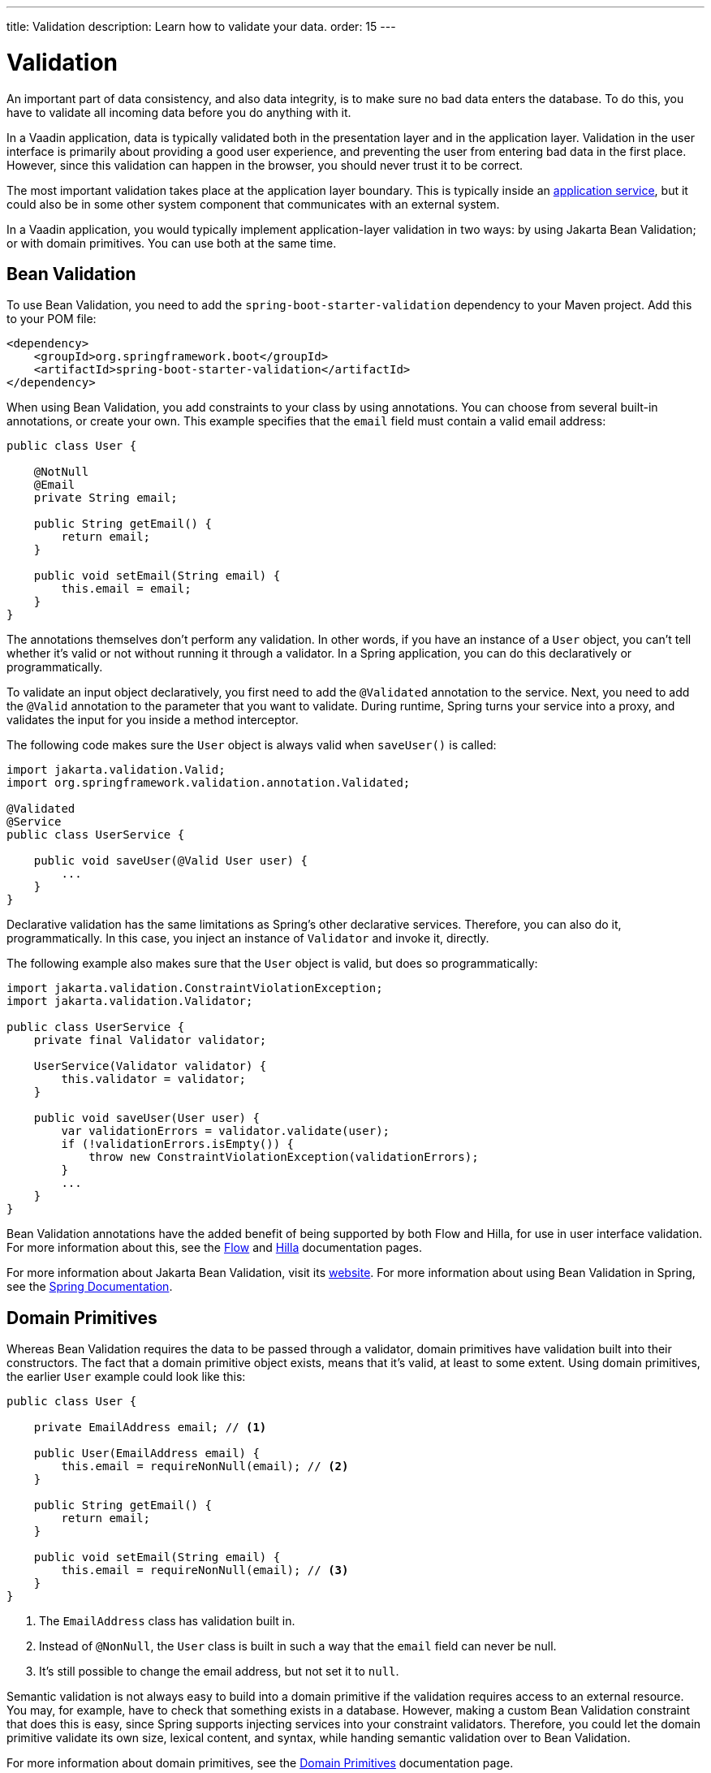 ---
title: Validation
description: Learn how to validate your data.
order: 15
---


= Validation

An important part of data consistency, and also data integrity, is to make sure no bad data enters the database. To do this, you have to validate all incoming data before you do anything with it.

In a Vaadin application, data is typically validated both in the presentation layer and in the application layer. Validation in the user interface is primarily about providing a good user experience, and preventing the user from entering bad data in the first place. However, since this validation can happen in the browser, you should never trust it to be correct.

The most important validation takes place at the application layer boundary. This is typically inside an <<{articles}/building-apps/application-layer/application-services#,application service>>, but it could also be in some other system component that communicates with an external system.

In a Vaadin application, you would typically implement application-layer validation in two ways: by using Jakarta Bean Validation; or with domain primitives. You can use both at the same time.


== Bean Validation

To use Bean Validation, you need to add the `spring-boot-starter-validation` dependency to your Maven project. Add this to your POM file:

[source,xml]
----
<dependency> 
    <groupId>org.springframework.boot</groupId> 
    <artifactId>spring-boot-starter-validation</artifactId> 
</dependency>
----

When using Bean Validation, you add constraints to your class by using annotations. You can choose from several built-in annotations, or create your own. This example specifies that the `email` field must contain a valid email address:

[source,java]
----
public class User {

    @NotNull
    @Email
    private String email;

    public String getEmail() {
        return email;
    }

    public void setEmail(String email) {
        this.email = email;
    }
}
----

The annotations themselves don't perform any validation. In other words, if you have an instance of a `User` object, you can't tell whether it's valid or not without running it through a validator. In a Spring application, you can do this declaratively or programmatically.

To validate an input object declaratively, you first need to add the `@Validated` annotation to the service. Next, you need to add the `@Valid` annotation to the parameter that you want to validate. During runtime, Spring turns your service into a proxy, and validates the input for you inside a method interceptor. 

The following code makes sure the `User` object is always valid when `saveUser()` is called: 

[source,java]
----
import jakarta.validation.Valid;
import org.springframework.validation.annotation.Validated;

@Validated
@Service
public class UserService {

    public void saveUser(@Valid User user) {
        ...
    }
}
----

Declarative validation has the same limitations as Spring's other declarative services. Therefore, you can also do it, programmatically. In this case, you inject an instance of `Validator` and invoke it, directly. 

The following example also makes sure that the `User` object is valid, but does so programmatically:

[source,java]
----
import jakarta.validation.ConstraintViolationException;
import jakarta.validation.Validator;

public class UserService {
    private final Validator validator;

    UserService(Validator validator) {
        this.validator = validator;
    }

    public void saveUser(User user) {
        var validationErrors = validator.validate(user);
        if (!validationErrors.isEmpty()) {
            throw new ConstraintViolationException(validationErrors);
        }
        ...
    }
}
----

Bean Validation annotations have the added benefit of being supported by both Flow and Hilla, for use in user interface validation. For more information about this, see the <<{articles}/flow/binding-data/components-binder-beans#using-jsr-303-bean-validation,Flow>> and <<{articles}/hilla/guides/forms/binder-validation#,Hilla>> documentation pages.

For more information about Jakarta Bean Validation, visit its https://beanvalidation.org/[website]. For more information about using Bean Validation in Spring, see the https://docs.spring.io/spring-framework/reference/core/validation/beanvalidation.html[Spring Documentation].


== Domain Primitives

Whereas Bean Validation requires the data to be passed through a validator, domain primitives have validation built into their constructors. The fact that a domain primitive object exists, means that it's valid, at least to some extent. Using domain primitives, the earlier `User` example could look like this:

[source,java]
----
public class User {

    private EmailAddress email; // <1>

    public User(EmailAddress email) {
        this.email = requireNonNull(email); // <2>
    }

    public String getEmail() {
        return email;
    }

    public void setEmail(String email) {
        this.email = requireNonNull(email); // <3>
    }
}
----
<1> The `EmailAddress` class has validation built in.
<2> Instead of `@NonNull`, the `User` class is built in such a way that the `email` field can never be null.
<3> It's still possible to change the email address, but not set it to `null`.

Semantic validation is not always easy to build into a domain primitive if the validation requires access to an external resource. You may, for example, have to check that something exists in a database. However, making a custom Bean Validation constraint that does this is easy, since Spring supports injecting services into your constraint validators. Therefore, you could let the domain primitive validate its own size, lexical content, and syntax, while handing semantic validation over to Bean Validation.

For more information about domain primitives, see the <<{articles}/building-apps/application-layer/domain-primitives#,Domain Primitives>> documentation page.


== Validation Principles

Regardless of whether you're using Bean Validation or domain primitives, the validation should follow the same general principles. Data validation is a multi-step process that goes from the cheaper and faster steps, to the expensive and slower steps. If one step fails, the validation stops immediately, and the validated value is rejected. All steps are not always needed.

Allowing the validation to continue not only wastes computing resources, but can even be a security risk. For instance, the semantic validation step might try to parse the value, or use it as a database query argument. In the worst case, this can turn your validation into an attack vector for injection attacks, or attacks like https://en.wikipedia.org/wiki/Billion_laughs_attack[a billion laughs].


=== Origin

Whenever the _source_ of the data is relevant, you should validate that it is legitimate. How you do this depends on both the data itself, and how it enters your application. For instance, you could require a valid API-key, check the client's IP-address against a whitelist or a blacklist, or use digital signatures.

You're probably not going to build this type of validation into a custom constraint validator, or domain primitive constructor. Rather, this is something that is handled at the edges of your system, like by a servlet filter or firewall.


=== Size

Whenever the size of the data is variable, such as strings and files, you should validate that it is within reasonable limits. If the data is too big or too small, there is no point in validating it further. Especially if the data is too large, you can save computing resources by rejecting it early and freeing the memory.

Here are some examples of size constraints:

- A valid email address must be between 3 and 254 characters. 
- A 10-digit International Standard Book Number (ISBN) must be between 10 and 11 characters, depending on whether you include a hyphen before the check digit or not. 
- An International Bank Account Number (IBAN) must be between 15 and 34 characters.
- A profile image may have a maximum size of 3 megabytes.
- A `VARCHAR(100)` database column cannot store a string that is longer than 100 characters.

Bean Validation has built-in annotations for this type of validation: `@Size`, `@Min`, and `@Max`.


=== Lexical Content

Whenever the data is text, you should check its lexical content. This means checking that it is correctly encoded, and contains the correct characters. At this point, you're not yet parsing the string. If you know a string contains illegal characters, there is no point in trying to parse it.

Here are some examples of lexical content constraints:

- A UUID can contain the letters `a` to `f`, the digits `0` to `9`, and hyphens.
- An ISBN can contain the digits `0` to `9`, and hyphens.
- Strings requiring ASCII encoding must not contain Unicode characters. 

You can use regular expressions for this, as long as you avoid `Evil Regexes` that are susceptible to denial-of-service attacks. For more information about this, see the `OWASP` page about https://owasp.org/www-community/attacks/Regular_expression_Denial_of_Service_-_ReDoS[Regular expression Denial of Service].


=== Syntax

Whenever the data is text, or structured binary, you should check its syntax. This means checking that the format is correct, that the required information is present, that check digits or checksums are valid, and so on.

Here are some examples of syntax constraints:

- A 10 digit ISBN consists of 9 digits, a hyphen, and a check digit calculated from the first 9 digits.
- A UUID has the form `xxxxxxxx-xxxx-xxxx-xxxx-xxxxxxxxxxxx`, where some digit have extra meaning.
- An ISO 8601 formatted date has the form `yyyy-mm-dd`, where the year has to be between 0000 and 9999, the month between 01 and 12, and the day between 01 and 31.

If you're using regular expressions to validate the input, you can merge the lexical content and syntax validation into a single step. However, if a check digit is involved, you have to do some parsing on your own.


=== Semantics

The final validation step is semantic validation. This means making sure that the data makes sense, even though it is syntactically correct. This almost always involves comparing the input to something, like a standard, another input, or even an external data source.

Here are some examples of semantic constraints:

- The new password and the confirmed password must be equal.
- A temperature in °K cannot be lower than 0.
- A latitude coordinate must be between -90° and 90°.
- A bank account number must exist, otherwise you cannot pay to it.
- A personal identification number, or a social security number, must correspond to an actual person, otherwise you cannot do business with them.


== Sanitization

Sometimes, it makes sense to sanitize input automatically before you validate it. People like to enter certain data, like phone numbers and addresses, in different ways. Nagging them about this is bad user experience, especially when your application can sanitize the input itself.

Here are some examples of automatic sanitizations:

- Remove trailing and leading whitespace.
- Remove whitespace, `-`, `.`, `(`, and `)` from telephone numbers.
- Allow users to enter decimals using both `.` and `,` -- be careful if they're also used as thousand dividers.
- Replace `<` and `>` with `&amp;lt;` and `&amp;gt;`.

Sanitization is never a substitute to validation. You should always run the sanitized value through the complete validation chain.

Remember that a sanitized value can be safe in one context, and unsafe in another. For example, if you escape HTML formatting characters in a string, you can safely print it on a webpage. However, it may still contain an SQL injection attack.